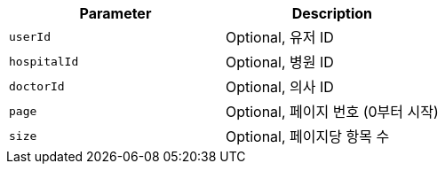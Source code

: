 |===
|Parameter|Description

|`+userId+`
|Optional, 유저 ID

|`+hospitalId+`
|Optional, 병원 ID

|`+doctorId+`
|Optional, 의사 ID

|`+page+`
|Optional, 페이지 번호 (0부터 시작)

|`+size+`
|Optional, 페이지당 항목 수

|===